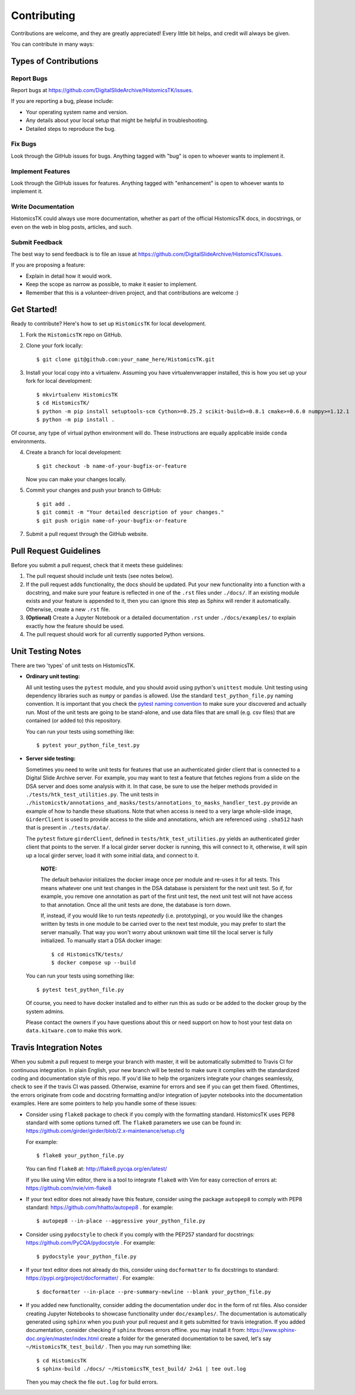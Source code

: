 .. highlight:: shell

============
Contributing
============

Contributions are welcome, and they are greatly appreciated! Every
little bit helps, and credit will always be given.

You can contribute in many ways:

Types of Contributions
----------------------

Report Bugs
~~~~~~~~~~~

Report bugs at https://github.com/DigitalSlideArchive/HistomicsTK/issues.

If you are reporting a bug, please include:

* Your operating system name and version.
* Any details about your local setup that might be helpful in troubleshooting.
* Detailed steps to reproduce the bug.

Fix Bugs
~~~~~~~~

Look through the GitHub issues for bugs. Anything tagged with "bug"
is open to whoever wants to implement it.

Implement Features
~~~~~~~~~~~~~~~~~~

Look through the GitHub issues for features. Anything tagged with "enhancement"
is open to whoever wants to implement it.

Write Documentation
~~~~~~~~~~~~~~~~~~~

HistomicsTK could always use more documentation, whether as part of the
official HistomicsTK docs, in docstrings, or even on the web in blog posts,
articles, and such.

Submit Feedback
~~~~~~~~~~~~~~~

The best way to send feedback is to file an issue at https://github.com/DigitalSlideArchive/HistomicsTK/issues.

If you are proposing a feature:

* Explain in detail how it would work.
* Keep the scope as narrow as possible, to make it easier to implement.
* Remember that this is a volunteer-driven project, and that contributions
  are welcome :)

Get Started!
------------

Ready to contribute? Here's how to set up ``HistomicsTK`` for local development.

1. Fork the ``HistomicsTK`` repo on GitHub.
2. Clone your fork locally::

   $ git clone git@github.com:your_name_here/HistomicsTK.git

3. Install your local copy into a virtualenv. Assuming you have virtualenvwrapper installed, this is how you set up your fork for local development::

   $ mkvirtualenv HistomicsTK
   $ cd HistomicsTK/
   $ python -m pip install setuptools-scm Cython>=0.25.2 scikit-build>=0.8.1 cmake>=0.6.0 numpy>=1.12.1
   $ python -m pip install .

Of course, any type of virtual python environment will do. These instructions are equally applicable inside ``conda`` environments.

4. Create a branch for local development::

   $ git checkout -b name-of-your-bugfix-or-feature

   Now you can make your changes locally.

5. Commit your changes and push your branch to GitHub::

    $ git add .
    $ git commit -m "Your detailed description of your changes."
    $ git push origin name-of-your-bugfix-or-feature

7. Submit a pull request through the GitHub website.

Pull Request Guidelines
-----------------------

Before you submit a pull request, check that it meets these guidelines:

1. The pull request should include unit tests (see notes below).
2. If the pull request adds functionality, the docs should be updated. Put
   your new functionality into a function with a docstring, and make sure
   your feature is reflected in one of the ``.rst`` files under ``./docs/``.
   If an existing module exists and your feature is appended to it,
   then you can ignore this step as Sphinx will render it automatically.
   Otherwise, create a new ``.rst`` file.
3. **(Optional)** Create a Jupyter Notebook or a detailed documentation
   ``.rst`` under ``./docs/examples/`` to explain exactly how the feature
   should be used.
4. The pull request should work for all currently supported Python versions.

Unit Testing Notes
----------------------------

There are two 'types' of unit tests on HistomicsTK.

* **Ordinary unit testing:**

  All unit testing uses the ``pytest`` module, and you should avoid using python's
  ``unittest`` module. Unit testing using dependency libraries such as ``numpy``
  or ``pandas`` is allowed. Use the standard ``test_python_file.py``
  naming convention. It is important that you check the
  `pytest naming convention <https://docs.pytest.org/en/latest/goodpractices.html#test-discovery>`_
  to make sure your discovered and actually run. Most of the unit tests are
  going to be stand-alone, and use data files that are small (e.g. csv files)
  that are contained (or added to) this repository.

  You can run your tests using something like::

  $ pytest your_python_file_test.py

* **Server side testing:**

  Sometimes you need to write unit tests for features that use an authenticated
  girder client that is connected to a Digital Slide Archive server. For example,
  you may want to test a feature that fetches regions from a slide on the DSA server and
  does some analysis with it. In that case, be sure to use the helper methods provided
  in ``./tests/htk_test_utilities.py``.
  The unit tests in ``./histomicstk/annotations_and_masks/tests/annotations_to_masks_handler_test.py``
  provide an example of how to handle these situations. Note that when access is need to
  a very large whole-slide image, ``GirderClient`` is used to provide access to the
  slide and annotations, which are referenced using ``.sha512`` hash that
  is present in ``./tests/data/``.

  The ``pytest`` fixture ``girderClient``, defined in ``tests/htk_test_utilities.py``
  yields an authenticated girder client that points to the server. If a local
  girder server docker is running, this will connect to it, otherwise, it will
  spin up a local girder server, load it with some initial data, and connect to it.

    **NOTE:**

    The default behavior initializes the docker image once per module and
    re-uses it for all tests. This means whatever one unit test changes in
    the DSA database is persistent for the next unit test. So if, for example,
    you remove one annotation as part of the first unit test, the next unit
    test will not have access to that annotation. Once all the unit tests are
    done, the database is torn down.

    If, instead, if you would like to run tests *repeatedly* (i.e. prototyping),
    or you would like the changes written by tests in one module to be
    carried over to the next test module, you may prefer to start the server
    manually. That way you won't worry about unknown wait time till the local
    server is fully initialized. To manually start a DSA docker image::

      $ cd HistomicsTK/tests/
      $ docker compose up --build

  You can run your tests using something like::

  $ pytest test_python_file.py

  Of course, you need to have docker installed and to either
  run this as sudo or be added to the docker group by the system admins.

  Please contact the owners if you have questions about this or need support on how to
  host your test data on ``data.kitware.com`` to make this work.


Travis Integration Notes
----------------------------

When you submit a pull request to merge your branch with master, it will be
automatically submitted to Travis CI for continuous integration. In plain
English, your new branch will be tested to make sure it complies with the
standardized coding and documentation style of this repo. If you'd like
to help the organizers integrate your changes seamlessly, check to see
if the travis CI was passed. Otherwise, examine for errors and see if you
can get them fixed. Oftentimes, the errors originate from code and docstring
formatting and/or integration of jupyter notebooks into the documentation
examples. Here are some pointers to help you handle some of these issues:

* Consider using ``flake8`` package to check if you comply with the
  formatting standard. HistomicsTK uses PEP8 standard with some options
  turned off. The ``flake8`` parameters we use can be found in:
  https://github.com/girder/girder/blob/2.x-maintenance/setup.cfg

  For example::

  $ flake8 your_python_file.py

  You can find ``flake8`` at: http://flake8.pycqa.org/en/latest/

  If you like using Vim editor, there is a tool to integrate ``flake8``
  with Vim for easy correction of errors at: https://github.com/nvie/vim-flake8

* If your text editor does not already have this feature, consider using the
  package ``autopep8`` to comply with PEP8 standard: https://github.com/hhatto/autopep8 .
  for example::

  $ autopep8 --in-place --aggressive your_python_file.py

* Consider using ``pydocstyle`` to check if you comply with the PEP257
  standard for docstrings: https://github.com/PyCQA/pydocstyle . For example::

  $ pydocstyle your_python_file.py

* If your text editor does not already do this, consider using ``docformatter``
  to fix docstrings to standard: https://pypi.org/project/docformatter/ . For
  example::

  $ docformatter --in-place --pre-summary-newline --blank your_python_file.py

* If you added new functionality, consider adding the documentation under
  ``doc`` in the form of rst files. Also consider creating Jupyter
  Notebooks to showcase functionality under ``doc/examples/``. The documentation
  is automatically generated using ``sphinx`` when you push your pull request and
  it gets submitted for travis integration. If you added documentation, consider
  checking if ``sphinx`` throws errors offline. you may install it from:
  https://www.sphinx-doc.org/en/master/index.html
  create a folder for the generated documentation to be saved, let's say
  ``~/HistomicsTK_test_build/`` . Then you may run something like::

  $ cd HistomicsTK
  $ sphinx-build ./docs/ ~/HistomicsTK_test_build/ 2>&1 | tee out.log

  Then you may check the file ``out.log`` for build errors.
